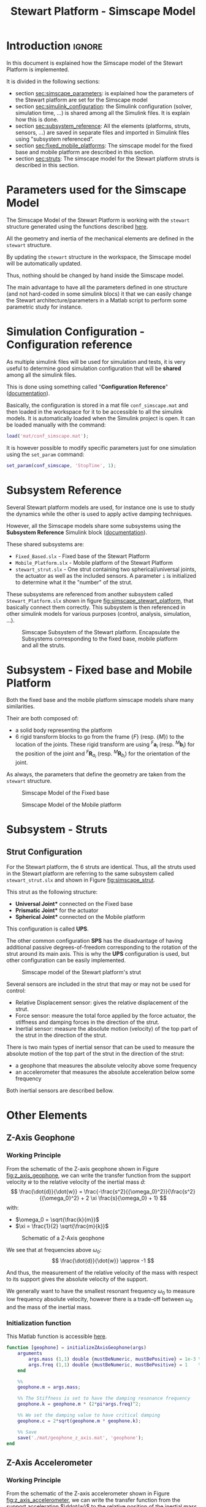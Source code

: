 #+TITLE: Stewart Platform - Simscape Model
:DRAWER:
#+HTML_LINK_HOME: ./index.html
#+HTML_LINK_UP: ./index.html

#+HTML_HEAD: <link rel="stylesheet" type="text/css" href="./css/htmlize.css"/>
#+HTML_HEAD: <link rel="stylesheet" type="text/css" href="./css/readtheorg.css"/>
#+HTML_HEAD: <script src="./js/jquery.min.js"></script>
#+HTML_HEAD: <script src="./js/bootstrap.min.js"></script>
#+HTML_HEAD: <script src="./js/jquery.stickytableheaders.min.js"></script>
#+HTML_HEAD: <script src="./js/readtheorg.js"></script>

#+PROPERTY: header-args:matlab  :session *MATLAB*
#+PROPERTY: header-args:matlab+ :comments org
#+PROPERTY: header-args:matlab+ :exports both
#+PROPERTY: header-args:matlab+ :results none
#+PROPERTY: header-args:matlab+ :eval no-export
#+PROPERTY: header-args:matlab+ :noweb yes
#+PROPERTY: header-args:matlab+ :mkdirp yes
#+PROPERTY: header-args:matlab+ :output-dir figs

#+PROPERTY: header-args:latex  :headers '("\\usepackage{tikz}" "\\usepackage{import}" "\\import{$HOME/Cloud/thesis/latex/}{config.tex}")
#+PROPERTY: header-args:latex+ :imagemagick t :fit yes
#+PROPERTY: header-args:latex+ :iminoptions -scale 100% -density 150
#+PROPERTY: header-args:latex+ :imoutoptions -quality 100
#+PROPERTY: header-args:latex+ :results raw replace :buffer no
#+PROPERTY: header-args:latex+ :eval no-export
#+PROPERTY: header-args:latex+ :exports both
#+PROPERTY: header-args:latex+ :mkdirp yes
#+PROPERTY: header-args:latex+ :output-dir figs
:END:

* Introduction                                                        :ignore:
In this document is explained how the Simscape model of the Stewart Platform is implemented.

It is divided in the following sections:
- section [[sec:simscape_parameters]]: is explained how the parameters of the Stewart platform are set for the Simscape model
- section [[sec:simulink_configuration]]: the Simulink configuration (solver, simulation time, ...) is shared among all the Simulink files. It is explain how this is done.
- section [[sec:subsystem_reference]]: All the elements (platforms, struts, sensors, ...) are saved in separate files and imported in Simulink files using "subsystem referenced".
- section [[sec:fixed_mobile_platforms]]: The simscape model for the fixed base and mobile platform are described in this section.
- section [[sec:struts]]: The simscape model for the Stewart platform struts is described in this section.

* Parameters used for the Simscape Model
<<sec:simscape_parameters>>
The Simscape Model of the Stewart Platform is working with the =stewart= structure generated using the functions described [[file:stewart-architecture.org][here]].

All the geometry and inertia of the mechanical elements are defined in the =stewart= structure.

By updating the =stewart= structure in the workspace, the Simscape model will be automatically updated.

Thus, nothing should be changed by hand inside the Simscape model.

The main advantage to have all the parameters defined in one structure (and not hard-coded in some simulink blocs) it that we can easily change the Stewart architecture/parameters in a Matlab script to perform some parametric study for instance.


* Simulation Configuration - Configuration reference
<<sec:simulink_configuration>>
As multiple simulink files will be used for simulation and tests, it is very useful to determine good simulation configuration that will be *shared* among all the simulink files.

This is done using something called "*Configuration Reference*" ([[https://fr.mathworks.com/help/simulink/ug/more-about-configuration-references.html][documentation]]).

Basically, the configuration is stored in a mat file =conf_simscape.mat= and then loaded in the workspace for it to be accessible to all the simulink models.
It is automatically loaded when the Simulink project is open. It can be loaded manually with the command:
#+begin_src matlab :eval no
  load('mat/conf_simscape.mat');
#+end_src

It is however possible to modify specific parameters just for one simulation using the =set_param= command:
#+begin_src matlab :eval no
  set_param(conf_simscape, 'StopTime', 1);
#+end_src

* Subsystem Reference
<<sec:subsystem_reference>>
Several Stewart platform models are used, for instance one is use to study the dynamics while the other is used to apply active damping techniques.

However, all the Simscape models share some subsystems using the *Subsystem Reference* Simulink block ([[https://fr.mathworks.com/help/simulink/ug/referenced-subsystem-1.html][documentation]]).

These shared subsystems are:
- =Fixed_Based.slx= - Fixed base of the Stewart Platform
- =Mobile_Platform.slx= - Mobile platform of the Stewart Platform
- =stewart_strut.slx= - One strut containing two spherical/universal joints, the actuator as well as the included sensors. A parameter =i= is initialized to determine what it the "number" of the strut.

These subsystems are referenced from another subsystem called =Stewart_Platform.slx= shown in figure [[fig:simscape_stewart_platform]], that basically connect them correctly.
This subsystem is then referenced in other simulink models for various purposes (control, analysis, simulation, ...).

#+name: fig:simscape_stewart_platform
#+caption: Simscape Subsystem of the Stewart platform. Encapsulate the Subsystems corresponding to the fixed base, mobile platform and all the struts.
[[file:figs/simscape_stewart_platform.png]]

* Subsystem - Fixed base and Mobile Platform
<<sec:fixed_mobile_platforms>>
Both the fixed base and the mobile platform simscape models share many similarities.

Their are both composed of:
- a solid body representing the platform
- 6 rigid transform blocks to go from the frame $\{F\}$ (resp. $\{M\}$) to the location of the joints.
  These rigid transform are using ${}^F\bm{a}_i$ (resp. ${}^M\bm{b}_i$) for the position of the joint and ${}^F\bm{R}_{a_i}$ (resp. ${}^M\bm{R}_{b_i}$) for the orientation of the joint.

As always, the parameters that define the geometry are taken from the =stewart= structure.

#+name: fig:simscape_fixed_base
#+caption: Simscape Model of the Fixed base
#+attr_html: :width 1000px
[[file:figs/simscape_fixed_base.png]]

#+name: fig:simscape_mobile_platform
#+caption: Simscape Model of the Mobile platform
#+attr_html: :width 800px
[[file:figs/simscape_mobile_platform.png]]

* Subsystem - Struts
<<sec:struts>>
** Strut Configuration
For the Stewart platform, the 6 struts are identical.
Thus, all the struts used in the Stewart platform are referring to the same subsystem called =stewart_strut.slx= and shown in Figure [[fig:simscape_strut]].

This strut as the following structure:
- *Universal Joint** connected on the Fixed base
- *Prismatic Joint** for the actuator
- *Spherical Joint** connected on the Mobile platform

This configuration is called *UPS*.

The other common configuration *SPS* has the disadvantage of having additional passive degrees-of-freedom corresponding to the rotation of the strut around its main axis.
This is why the *UPS* configuration is used, but other configuration can be easily implemented.

#+name: fig:simscape_strut
#+caption: Simscape model of the Stewart platform's strut
#+attr_html: :width 800px
[[file:figs/simscape_strut.png]]

Several sensors are included in the strut that may or may not be used for control:
- Relative Displacement sensor: gives the relative displacement of the strut.
- Force sensor: measure the total force applied by the force actuator, the stiffness and damping forces in the direction of the strut.
- Inertial sensor: measure the absolute motion (velocity) of the top part of the strut in the direction of the strut.

There is two main types of inertial sensor that can be used to measure the absolute motion of the top part of the strut in the direction of the strut:
- a geophone that measures the absolute velocity above some frequency
- an accelerometer that measures the absolute acceleration below some frequency

Both inertial sensors are described bellow.

* Other Elements
** Z-Axis Geophone
*** Working Principle
From the schematic of the Z-axis geophone shown in Figure [[fig:z_axis_geophone]], we can write the transfer function from the support velocity $\dot{w}$ to the relative velocity of the inertial mass $\dot{d}$:
\[ \frac{\dot{d}}{\dot{w}} = \frac{-\frac{s^2}{{\omega_0}^2}}{\frac{s^2}{{\omega_0}^2} + 2 \xi \frac{s}{\omega_0} + 1} \]
with:
- $\omega_0 = \sqrt{\frac{k}{m}}$
- $\xi = \frac{1}{2} \sqrt{\frac{m}{k}}$

#+name: fig:z_axis_geophone
#+caption: Schematic of a Z-Axis geophone
[[file:figs/inertial_sensor.png]]

We see that at frequencies above $\omega_0$:
\[ \frac{\dot{d}}{\dot{w}} \approx -1 \]

And thus, the measurement of the relative velocity of the mass with respect to its support gives the absolute velocity of the support.

We generally want to have the smallest resonant frequency $\omega_0$ to measure low frequency absolute velocity, however there is a trade-off between $\omega_0$ and the mass of the inertial mass.

*** Initialization function
:PROPERTIES:
:header-args:matlab+: :tangle ./src/initializeZAxisGeophone.m
:header-args:matlab+: :comments none :mkdirp yes :eval no
:END:
<<sec:initializeZAxisGeophone>>

This Matlab function is accessible [[file:../src/initializeZAxisGeophone.m][here]].

#+begin_src matlab
  function [geophone] = initializeZAxisGeophone(args)
      arguments
          args.mass (1,1) double {mustBeNumeric, mustBePositive} = 1e-3 % [kg]
          args.freq (1,1) double {mustBeNumeric, mustBePositive} = 1    % [Hz]
      end

      %%
      geophone.m = args.mass;

      %% The Stiffness is set to have the damping resonance frequency
      geophone.k = geophone.m * (2*pi*args.freq)^2;

      %% We set the damping value to have critical damping
      geophone.c = 2*sqrt(geophone.m * geophone.k);

      %% Save
      save('./mat/geophone_z_axis.mat', 'geophone');
  end
#+end_src

** Z-Axis Accelerometer
*** Working Principle
From the schematic of the Z-axis accelerometer shown in Figure [[fig:z_axis_accelerometer]], we can write the transfer function from the support acceleration $\ddot{w}$ to the relative position of the inertial mass $d$:
\[ \frac{d}{\ddot{w}} = \frac{-\frac{1}{{\omega_0}^2}}{\frac{s^2}{{\omega_0}^2} + 2 \xi \frac{s}{\omega_0} + 1} \]
with:
- $\omega_0 = \sqrt{\frac{k}{m}}$
- $\xi = \frac{1}{2} \sqrt{\frac{m}{k}}$

#+name: fig:z_axis_accelerometer
#+caption: Schematic of a Z-Axis geophone
[[file:figs/inertial_sensor.png]]

We see that at frequencies below $\omega_0$:
\[ \frac{d}{\ddot{w}} \approx -\frac{1}{{\omega_0}^2} \]

And thus, the measurement of the relative displacement of the mass with respect to its support gives the absolute acceleration of the support.

Note that there is trade-off between:
- the highest measurable acceleration $\omega_0$
- the sensitivity of the accelerometer which is equal to $-\frac{1}{{\omega_0}^2}$

*** Initialization function
:PROPERTIES:
:header-args:matlab+: :tangle ./src/initializeZAxisAccelerometer.m
:header-args:matlab+: :comments none :mkdirp yes :eval no
:END:
<<sec:initializeZAxisAccelerometer>>

This Matlab function is accessible [[file:../src/initializeZAxisAccelerometer.m][here]].

#+begin_src matlab
  function [accelerometer] = initializeZAxisAccelerometer(args)
      arguments
          args.mass (1,1) double {mustBeNumeric, mustBePositive} = 1e-3 % [kg]
          args.freq (1,1) double {mustBeNumeric, mustBePositive} = 5e3  % [Hz]
      end

      %%
      accelerometer.m = args.mass;

      %% The Stiffness is set to have the damping resonance frequency
      accelerometer.k = accelerometer.m * (2*pi*args.freq)^2;

      %% We set the damping value to have critical damping
      accelerometer.c = 2*sqrt(accelerometer.m * accelerometer.k);

      %% Gain correction of the accelerometer to have a unity gain until the resonance
      accelerometer.gain = -accelerometer.k/accelerometer.m;

      %% Save
      save('./mat/accelerometer_z_axis.mat', 'accelerometer');
  end
#+end_src

